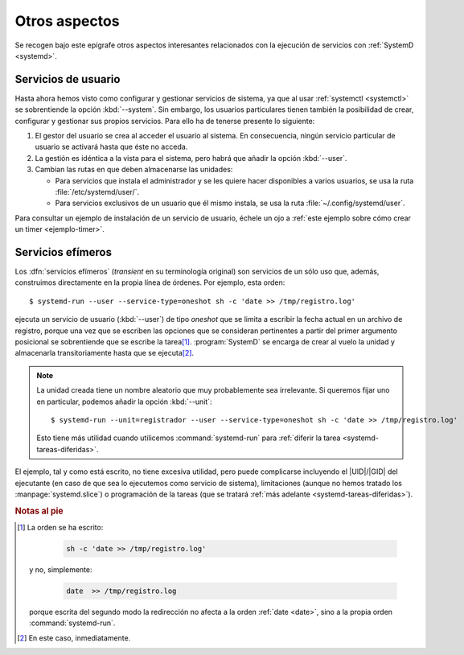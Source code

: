 Otros aspectos
**************
Se recogen bajo este epígrafe otros aspectos interesantes relacionados con la
ejecución de servicios con :ref:`SystemD <systemd>`.

.. _systemd.user:

Servicios de usuario
====================
Hasta ahora hemos visto como configurar y gestionar servicios de sistema, ya
que al usar :ref:`systemctl <systemctl>` se sobrentiende la opción
:kbd:`--system`. Sin embargo, los usuarios particulares tienen también la
posibilidad de crear, configurar y gestionar sus propios servicios. Para ello ha
de tenerse presente lo siguiente:

#. El gestor del usuario se crea al acceder el usuario al sistema. En
   consecuencia, ningún servicio particular de usuario se activará hasta que
   éste no acceda.
#. La gestión es idéntica a la vista para el sistema, pero habrá que añadir la
   opción :kbd:`--user`.
#. Cambian las rutas en que deben almacenarse las unidades:

   + Para servicios que instala el administrador y se les quiere hacer
     disponibles a varios usuarios, se usa la ruta :file:`/etc/systemd/user/`.
   + Para servicios exclusivos de un usuario que él mismo instala, se usa la
     ruta :file:`~/.config/systemd/user`.

Para consultar un ejemplo de instalación de un servicio de usuario, échele un
ojo a :ref:`este ejemplo sobre cómo crear un timer <ejemplo-timer>`.

.. _systemd-run:
.. index:: systemd-run

Servicios efímeros
==================
Los :dfn:`servicios efímeros` (*transient* en su terminología original) son
servicios de un sólo uso que, además, construimos directamente en la
propia línea de órdenes. Por ejemplo, esta orden::

   $ systemd-run --user --service-type=oneshot sh -c 'date >> /tmp/registro.log'

ejecuta un servicio de usuario (:kbd:`--user`) de tipo *oneshot* que se limita a
escribir la fecha actual en un archivo de registro, porque una vez que se
escriben las opciones que se consideran pertinentes a partir del primer
argumento posicional se sobrentiende que se escribe la tarea\ [#]_.
:program:`SystemD` se encarga de crear al vuelo la unidad y almacenarla
transitoriamente hasta que se ejecuta\ [#]_.

.. note:: La unidad creada tiene un nombre aleatorio que muy probablemente sea
   irrelevante. Si queremos fijar uno en particular, podemos añadir la opción
   :kbd:`--unit`::

      $ systemd-run --unit=registrador --user --service-type=oneshot sh -c 'date >> /tmp/registro.log'

   Esto tiene más utilidad cuando utilicemos :command:`systemd-run` para :ref:`diferir
   la tarea <systemd-tareas-diferidas>`.

El ejemplo, tal y como está escrito, no tiene excesiva utilidad, pero puede
complicarse incluyendo el |UID|/|GID| del ejecutante (en caso de que sea lo
ejecutemos como servicio de sistema), limitaciones (aunque no hemos tratado los
:manpage:`systemd.slice`) o programación de la tareas (que se tratará :ref:`más
adelante <systemd-tareas-diferidas>`).

.. rubric:: Notas al pie

.. [#] La orden se ha escrito:
   
       .. code-block:: sh

          sh -c 'date >> /tmp/registro.log'

   y no, simplemente:

       .. code-block:: sh

          date  >> /tmp/registro.log

   porque escrita del segundo modo la redirección no afecta a la orden
   :ref:`date <date>`, sino a la propia orden :command:`systemd-run`.

.. [#] En este caso, inmediatamente.

.. |UID| replace:: :abbr:`UID (User IDentifier)`
.. |GID| replace:: :abbr:`GID (Group IDentifier)`

